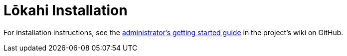 
[[lokahi-installation]]
= Lōkahi Installation

For installation instructions, see the https://github.com/OpenNMS-Cloud/lokahi/wiki/Getting-Started---Admin[administrator's getting started guide] in the project's wiki on GitHub.